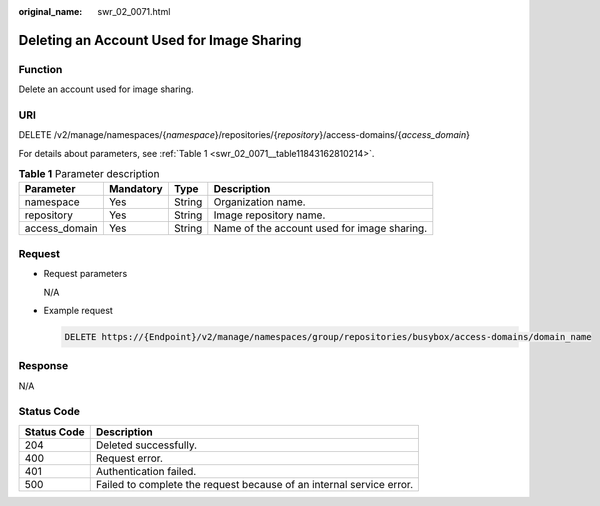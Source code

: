 :original_name: swr_02_0071.html

.. _swr_02_0071:

Deleting an Account Used for Image Sharing
==========================================

Function
--------

Delete an account used for image sharing.

URI
---

DELETE /v2/manage/namespaces/{*namespace*}/repositories/{*repository*}/access-domains/{*access_domain*}

For details about parameters, see :ref:`Table 1 <swr_02_0071__table11843162810214>`.

.. _swr_02_0071__table11843162810214:

.. table:: **Table 1** Parameter description

   +---------------+-----------+--------+---------------------------------------------+
   | Parameter     | Mandatory | Type   | Description                                 |
   +===============+===========+========+=============================================+
   | namespace     | Yes       | String | Organization name.                          |
   +---------------+-----------+--------+---------------------------------------------+
   | repository    | Yes       | String | Image repository name.                      |
   +---------------+-----------+--------+---------------------------------------------+
   | access_domain | Yes       | String | Name of the account used for image sharing. |
   +---------------+-----------+--------+---------------------------------------------+

Request
-------

-  Request parameters

   N/A

-  Example request

   .. code-block:: text

      DELETE https://{Endpoint}/v2/manage/namespaces/group/repositories/busybox/access-domains/domain_name

Response
--------

N/A

Status Code
-----------

+-------------+----------------------------------------------------------------------+
| Status Code | Description                                                          |
+=============+======================================================================+
| 204         | Deleted successfully.                                                |
+-------------+----------------------------------------------------------------------+
| 400         | Request error.                                                       |
+-------------+----------------------------------------------------------------------+
| 401         | Authentication failed.                                               |
+-------------+----------------------------------------------------------------------+
| 500         | Failed to complete the request because of an internal service error. |
+-------------+----------------------------------------------------------------------+
